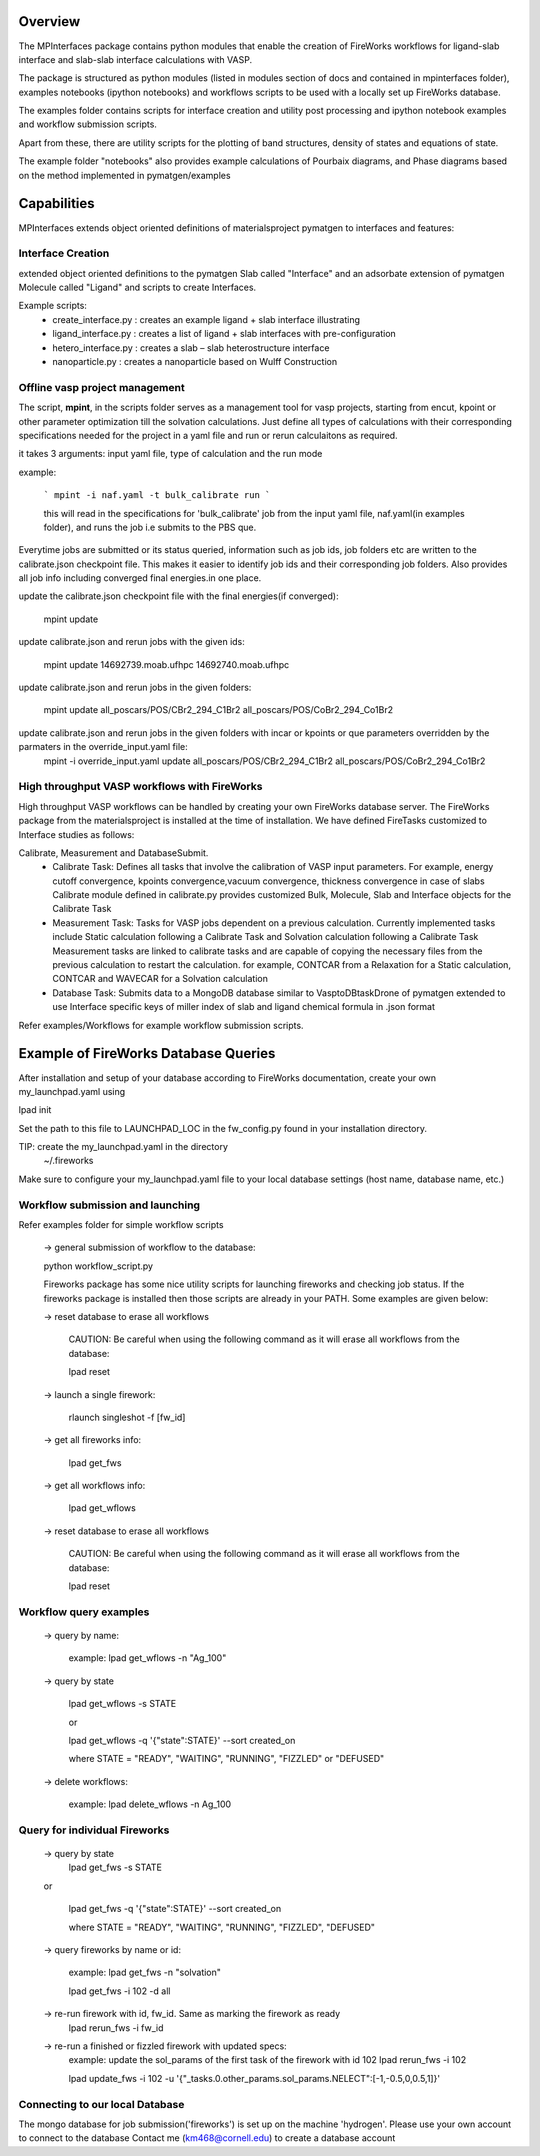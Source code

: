 Overview
========

The MPInterfaces package contains python modules that enable the creation of 
FireWorks workflows for ligand-slab interface and slab-slab interface
calculations with VASP.

The package is structured as python modules (listed in modules section 
of docs and contained in mpinterfaces folder), examples notebooks 
(ipython notebooks) and workflows scripts to be 
used with a locally set up FireWorks database. 

The examples folder contains scripts for interface creation and utility post processing and 
ipython notebook examples and workflow submission scripts. 

Apart from these, there are utility scripts for the plotting of band structures, 
density of states and equations of state. 

The example folder "notebooks" also provides example calculations of Pourbaix diagrams, 
and Phase diagrams based on the method implemented in pymatgen/examples

Capabilities
============

MPInterfaces extends object oriented definitions of materialsproject pymatgen to 
interfaces and features:  

Interface Creation 
------------------
extended object oriented definitions to 
the pymatgen Slab called "Interface" and an 
adsorbate extension of pymatgen Molecule 
called "Ligand" and scripts to create Interfaces. 

Example scripts: 
    - create_interface.py : creates an example ligand + slab interface illustrating
    - ligand_interface.py : creates a list of ligand + slab interfaces with pre-configuration
    - hetero_interface.py : creates a slab – slab heterostructure interface 
    - nanoparticle.py     : creates a nanoparticle based on Wulff Construction


Offline vasp project management
--------------------------------

The script, **mpint**, in the scripts folder serves as a management
tool for vasp projects, starting from encut, kpoint or other parameter
optimization till the solvation calculations. Just define all types of
calculations with their corresponding specifications needed for the
project in a yaml file and run or rerun calculaitons as required.

it takes 3 arguments: input yaml file, type of calculation and the
run mode

example:

   ```
   mpint -i naf.yaml -t bulk_calibrate run
   ```
   
   this will read in the specifications for 'bulk_calibrate' job
   from the input yaml file, naf.yaml(in examples folder), and
   runs the job i.e submits to the PBS que.
   
Everytime jobs are submitted or its status queried, information
such as job ids, job folders etc are written to the calibrate.json 
checkpoint file. This makes it easier to identify job ids and their
corresponding job folders. Also provides all job info including 
converged final energies.in one place.

update the calibrate.json checkpoint file with the final energies(if converged):

       mpint update

update calibrate.json and rerun jobs with the given ids:

       mpint update 14692739.moab.ufhpc 14692740.moab.ufhpc

update calibrate.json and rerun jobs in the given folders:

       mpint update all_poscars/POS/CBr2_294_C1Br2 all_poscars/POS/CoBr2_294_Co1Br2

update calibrate.json and rerun jobs in the given folders with incar or kpoints or que parameters overridden by the parmaters in the override_input.yaml file:
       mpint -i override_input.yaml update all_poscars/POS/CBr2_294_C1Br2 all_poscars/POS/CoBr2_294_Co1Br2

High throughput VASP workflows with FireWorks  
---------------------------------------------

High throughput VASP workflows can be handled by creating your own FireWorks database server. 
The FireWorks package from the materialsproject is installed at the time of installation. 
We have defined FireTasks customized to Interface studies as follows: 

Calibrate, Measurement and DatabaseSubmit. 
    -  Calibrate Task: 
       Defines all tasks that involve the calibration of  
       VASP input parameters. For example, energy cutoff convergence, 
       kpoints convergence,vacuum convergence, thickness convergence in case of slabs 
       Calibrate module defined in calibrate.py provides customized 
       Bulk, Molecule, Slab and Interface objects for the Calibrate Task

    -  Measurement Task: 
       Tasks for VASP jobs dependent on a previous calculation. Currently implemented 
       tasks include Static calculation following a Calibrate Task and Solvation calculation following a Calibrate Task 
       Measurement tasks are linked to calibrate tasks and are capable of copying 
       the necessary files from the previous calculation to restart the calculation.
       for example, CONTCAR from a Relaxation for a Static calculation, CONTCAR and WAVECAR for a Solvation calculation

    -  Database Task: 
       Submits data to a MongoDB database similar to VasptoDBtaskDrone 
       of pymatgen extended to use Interface specific keys of miller index of slab 
       and ligand chemical formula in .json format

Refer examples/Workflows for example workflow submission scripts. 

Example of FireWorks Database Queries
=====================================

After installation and setup of your database according to 
FireWorks documentation, create your own my_launchpad.yaml using

lpad init

Set the path to this file to LAUNCHPAD_LOC in 
the fw_config.py found in your installation directory.  

TIP: create the my_launchpad.yaml in the directory
     ~/.fireworks

Make sure to configure your my_launchpad.yaml file to your local 
database settings (host name, database name, etc.)


Workflow submission and launching
---------------------------------

Refer examples folder for simple workflow scripts

      -> general submission of workflow to the database:

      python workflow_script.py
 
      Fireworks package has some nice utility scripts for launching
      fireworks and checking job status. If the fireworks package is
      installed then those scripts are already in your PATH. Some
      examples are given below:

      -> reset database to erase all workflows

	 CAUTION: Be careful when using the following command as it will 
	 erase all workflows from the database:

         lpad reset

      -> launch a single firework:

         rlaunch singleshot -f [fw_id]

      -> get all fireworks info:

         lpad get_fws

      -> get all workflows info:

         lpad get_wflows

      -> reset database to erase all workflows

         CAUTION: Be careful when using the following command as it will
         erase all workflows from the database:

         lpad reset



Workflow query examples
------------------------

      -> query by name:
           
           example:
	   lpad get_wflows -n "Ag_100"

      -> query by state
           
           lpad get_wflows -s STATE
      
           or
      
           lpad get_wflows -q '{"state":STATE}' --sort created_on

           where STATE = "READY", "WAITING", "RUNNING", "FIZZLED" or "DEFUSED"

      -> delete workflows:
           
           example:
           lpad delete_wflows -n Ag_100
    

Query for individual Fireworks
------------------------------

      -> query by state
           lpad get_fws -s STATE
      
      or
      
           lpad get_fws -q '{"state":STATE}' --sort created_on

           where STATE = "READY", "WAITING", "RUNNING", "FIZZLED", "DEFUSED"

      -> query fireworks by name or id:
           
           example:
           lpad get_fws -n "solvation"
	   
	   lpad get_fws -i 102 -d all

      -> re-run firework with id, fw_id. Same as marking the firework as ready
           lpad rerun_fws -i fw_id

      -> re-run a finished or fizzled firework with updated specs:
           example: update the sol_params of the first task of the firework with id 102
	   lpad rerun_fws -i 102
		
           lpad update_fws -i 102 -u '{"_tasks.0.other_params.sol_params.NELECT":[-1,-0.5,0,0.5,1]}'


Connecting to our local Database
--------------------------------

The mongo database for job submission('fireworks') is set up on the
machine 'hydrogen'.
Please use your own account to connect to the database
Contact me (km468@cornell.edu) to create a database account

